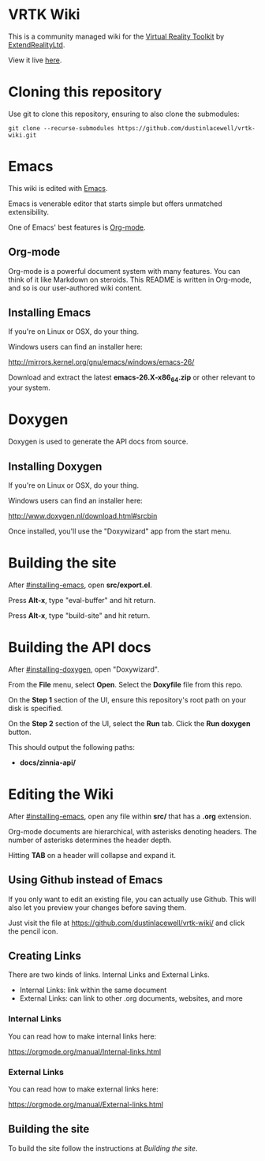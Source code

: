* VRTK Wiki
  This is a community managed wiki for the
  [[https://www.vrtk.io/][Virtual Reality Toolkit]] by
  [[https://github.com/ExtendRealityLtd/][ExtendRealityLtd]].

  View it live [[https://dustinlacewell.github.io/vrtk-wiki/][here]].

* Cloning this repository

  Use git to clone this repository, ensuring to also clone the submodules:

  #+BEGIN_SRC text
    git clone --recurse-submodules https://github.com/dustinlacewell/vrtk-wiki.git
  #+END_SRC

* Emacs

  This wiki is edited with [[https://www.gnu.org/software/emacs/][Emacs]].

  Emacs is venerable editor that starts simple but offers unmatched extensibility.

  One of Emacs' best features is [[https://orgmode.org/][Org-mode]].

** Org-mode

   Org-mode is a powerful document system with many features. You can
   think of it like Markdown on steroids. This README is written in
   Org-mode, and so is our user-authored wiki content.

** Installing Emacs

   If you're on Linux or OSX, do your thing.

   Windows users can find an installer here:

   http://mirrors.kernel.org/gnu/emacs/windows/emacs-26/

   Download and extract the latest *emacs-26.X-x86_64.zip* or other
   relevant to your system.

* Doxygen

  Doxygen is used to generate the API docs from source.

** Installing Doxygen

   If you're on Linux or OSX, do your thing.

   Windows users can find an installer here:

   http://www.doxygen.nl/download.html#srcbin

   Once installed, you'll use the "Doxywizard" app from the start menu.

* Building the site  

  After [[#installing-emacs]], open *src/export.el*.

  Press *Alt-x*, type "eval-buffer" and hit return.

  Press *Alt-x*, type "build-site" and hit return.

* Building the API docs

  After [[#installing-doxygen]], open "Doxywizard".

  From the *File* menu, select *Open*. Select the *Doxyfile* file from this repo.

  On the *Step 1* section of the UI, ensure this repository's root
  path on your disk is specified.

  On the *Step 2* section of the UI, select the *Run* tab. Click the
  *Run doxygen* button.

  This should output the following paths:

  - *docs/zinnia-api/*

* Editing the Wiki

  After [[#installing-emacs]], open any file within *src/* that has a
  *.org* extension.

  Org-mode documents are hierarchical, with asterisks denoting
  headers. The number of asterisks determines the header depth.

  Hitting *TAB* on a header will collapse and expand it.

** Using Github instead of Emacs

   If you only want to edit an existing file, you can actually use
   Github. This will also let you preview your changes before saving
   them.

   Just visit the file at https://github.com/dustinlacewell/vrtk-wiki/
   and click the pencil icon.

** Creating Links

   There are two kinds of links. Internal Links and External Links.

   - Internal Links: link within the same document
   - External Links: can link to other .org documents, websites, and more
   
*** Internal Links
    
    You can read how to make internal links here:

    https://orgmode.org/manual/Internal-links.html

*** External Links

    You can read how to make external links here:

    https://orgmode.org/manual/External-links.html

** Building the site

   To build the site follow the instructions at [[Building the site]].
